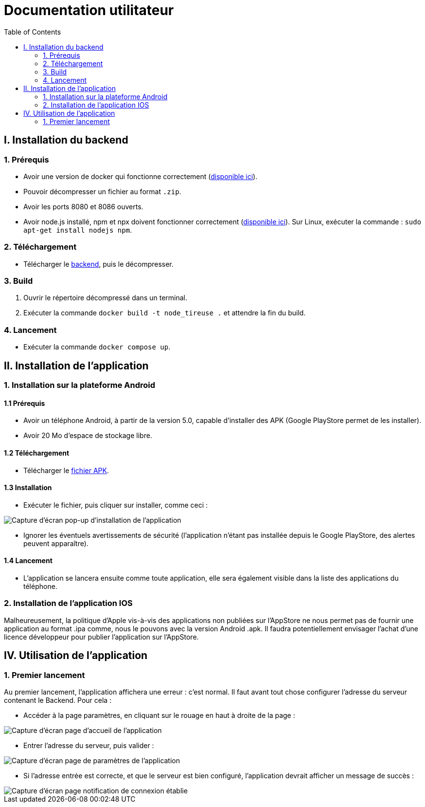 # Documentation utilitateur
:icons: font
:experimental:
:toc:

== I. Installation du backend

=== 1. Prérequis

* Avoir une version de docker qui fonctionne correctement (https://www.docker.com[disponible ici]).
* Pouvoir décompresser un fichier au format `.zip`.
* Avoir les ports 8080 et 8086 ouverts.
* Avoir node.js installé, npm et npx doivent fonctionner correctement (https://nodejs.org/en/[disponible ici]). Sur Linux, exécuter la commande : `sudo apt-get install nodejs npm`.

=== 2. Téléchargement

* Télécharger le https://github.com/Falsimane/SAE-ALT-S3-Dev-22-23-STDS-3B-Equipe-4/raw/main/Architecture/Useful/DockerBack.zip[backend], puis le décompresser.

=== 3. Build

. Ouvrir le répertoire décompressé dans un terminal.
. Exécuter la commande `docker build -t node_tireuse .` et attendre la fin du build.

=== 4. Lancement

* Exécuter la commande `docker compose up`. 

== II. Installation de l'application

=== 1. Installation sur la plateforme Android

==== 1.1 Prérequis

* Avoir un téléphone Android, à partir de la version 5.0, capable d'installer des APK (Google PlayStore permet de les installer).
* Avoir 20 Mo d'espace de stockage libre.

==== 1.2 Téléchargement

* Télécharger le https://github.com/Falsimane/SAE-ALT-S3-Dev-22-23-STDS-3B-Equipe-4/tree/main/Application/STDS%20App%20-%20build[fichier APK].

==== 1.3 Installation

* Exécuter le fichier, puis cliquer sur installer, comme ceci :

ifdef::env-github[]
++++
<p align="center">
  <img height="50%" width="50%" src="ressources/install_android.jpg">
</p>
++++
endif::[]

ifndef::env-github[]
image::ressources/install_android.jpg["Capture d'écran pop-up d'installation de l'application", align=center]
endif::[]

* Ignorer les éventuels avertissements de sécurité (l'application n'étant pas installée depuis le Google PlayStore, des alertes peuvent apparaître).

==== 1.4 Lancement

* L'application se lancera ensuite comme toute application, elle sera également visible dans la liste des applications du téléphone.

=== 2. Installation de l'application IOS

Malheureusement, la politique d'Apple vis-à-vis des applications non publiées sur l'AppStore ne nous permet pas de fournir une application au format .ipa comme, nous le pouvons avec la version Android .apk. Il faudra potentiellement envisager l'achat d'une licence développeur pour publier l'application sur l'AppStore.

== IV. Utilisation de l'application

=== 1. Premier lancement

Au premier lancement, l'application affichera une erreur : c'est normal. Il faut avant tout chose configurer l'adresse du serveur contenant le Backend. Pour cela :

* Accéder à la page paramètres, en cliquant sur le rouage en haut à droite de la page :

ifdef::env-github[]
++++
<p align="center">
  <img src="ressources/accueil_vers_parametres.png">
</p>
++++
endif::[]

ifndef::env-github[]
image::ressources/accueil_vers_parametres.png["Capture d'écran page d'accueil de l'application", align=center]
endif::[]

* Entrer l'adresse du serveur, puis valider : 

ifdef::env-github[]
++++
<p align="center">
  <img src="ressources/parametres_adresse.png">
</p>
++++
endif::[]

ifndef::env-github[]
image::ressources/parametres_adresse.png["Capture d'écran page de paramètres de l'application", align=center]
endif::[]

* Si l'adresse entrée est correcte, et que le serveur est bien configuré, l'application devrait afficher un message de succès :

ifdef::env-github[]
++++
<p align="center">
  <img src="ressources/notification_connexion.png">
</p>
++++
endif::[]

ifndef::env-github[]
image::ressources/notification_connexion.png["Capture d'écran page notification de connexion établie", align=center]
endif::[]

